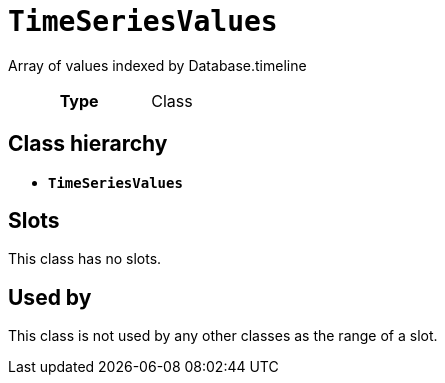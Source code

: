 = `TimeSeriesValues`
:toclevels: 4


+++Array of values indexed by Database.timeline+++


[cols="h,3",width=65%]
|===
| Type
| Class




|===

== Class hierarchy
* *`TimeSeriesValues`*


== Slots


This class has no slots.


== Used by


This class is not used by any other classes as the range of a slot.
